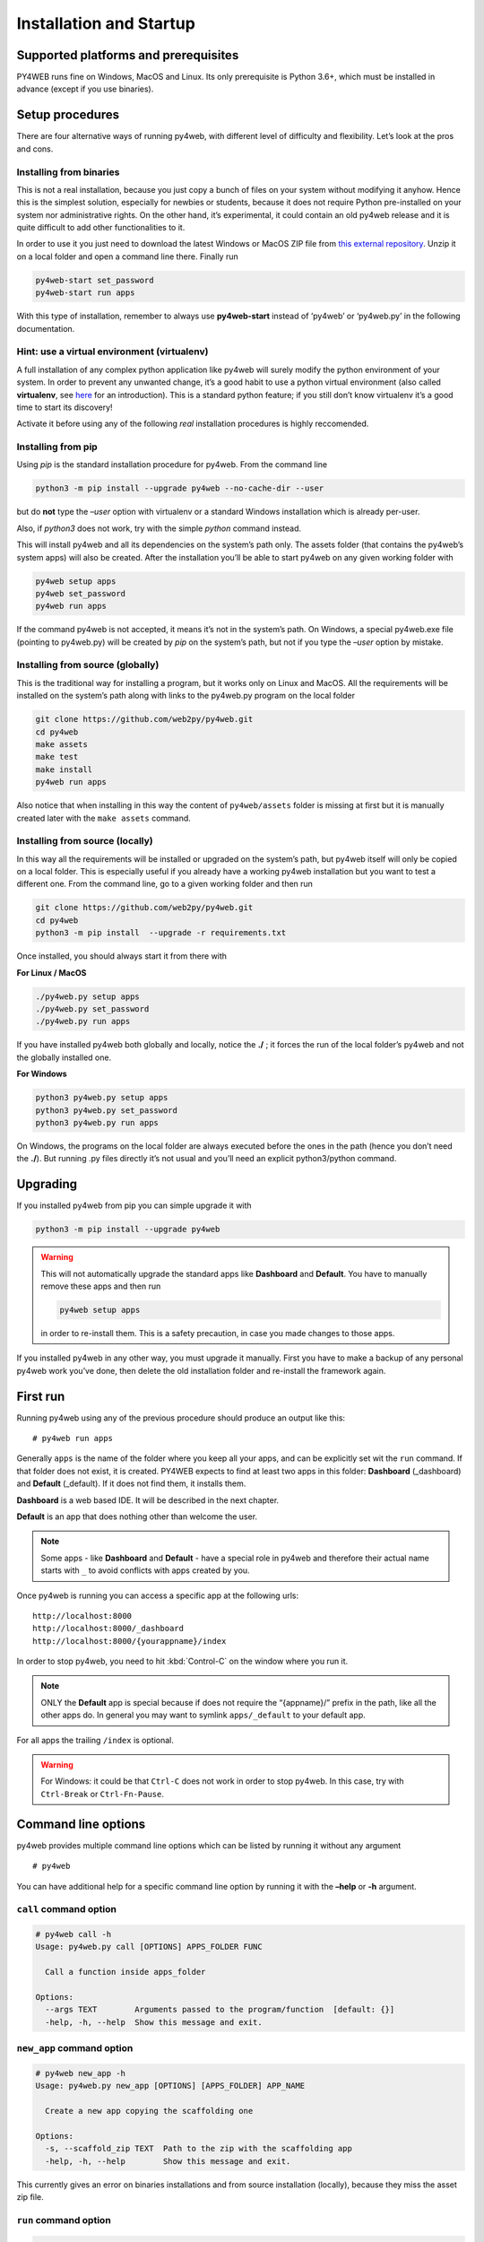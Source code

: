 ========================
Installation and Startup
========================

Supported platforms and prerequisites
-------------------------------------

PY4WEB runs fine on Windows, MacOS and Linux. Its only prerequisite is
Python 3.6+, which must be installed in advance (except if you use
binaries).

Setup procedures
----------------

There are four alternative ways of running py4web, with different level
of difficulty and flexibility. Let’s look at the pros and cons.

Installing from binaries
~~~~~~~~~~~~~~~~~~~~~~~~

This is not a real installation, because you just copy a bunch of files
on your system without modifying it anyhow. Hence this is the simplest
solution, especially for newbies or students, because it does not
require Python pre-installed on your system nor administrative rights.
On the other hand, it’s experimental, it could contain an old py4web
release and it is quite difficult to add other functionalities to it.

In order to use it you just need to download the latest Windows or MacOS
ZIP file from `this external
repository <https://github.com/nicozanf/py4web-pyinstaller>`__. Unzip it
on a local folder and open a command line there. Finally run

.. code:: bash

   py4web-start set_password
   py4web-start run apps

With this type of installation, remember to always use **py4web-start**
instead of ‘py4web’ or ‘py4web.py’ in the following documentation.

Hint: use a virtual environment (virtualenv)
~~~~~~~~~~~~~~~~~~~~~~~~~~~~~~~~~~~~~~~~~~~~

A full installation of any complex python application like py4web will
surely modify the python environment of your system. In order to prevent
any unwanted change, it’s a good habit to use a python virtual
environment (also called **virtualenv**, see
`here <https://docs.python.org/3.7/tutorial/venv.html>`__ for an
introduction). This is a standard python feature; if you still don’t
know virtualenv it’s a good time to start its discovery!

Activate it before using any of the following *real* installation
procedures is highly reccomended.

Installing from pip
~~~~~~~~~~~~~~~~~~~

Using *pip* is the standard installation procedure for py4web. From the
command line

.. code:: bash

   python3 -m pip install --upgrade py4web --no-cache-dir --user

but do **not** type the *–user* option with virtualenv or a standard
Windows installation which is already per-user.

Also, if *python3* does not work, try with the simple *python* command
instead.

This will install py4web and all its dependencies on the system’s path
only. The assets folder (that contains the py4web’s system apps) will
also be created. After the installation you’ll be able to start py4web
on any given working folder with

.. code:: bash

   py4web setup apps
   py4web set_password
   py4web run apps

If the command py4web is not accepted, it means it’s not in the system’s
path. On Windows, a special py4web.exe file (pointing to py4web.py) will
be created by *pip* on the system’s path, but not if you type the
*–user* option by mistake.

Installing from source (globally)
~~~~~~~~~~~~~~~~~~~~~~~~~~~~~~~~~

This is the traditional way for installing a program, but it works only
on Linux and MacOS. All the requirements will be installed on the
system’s path along with links to the py4web.py program on the local
folder

.. code:: bash

   git clone https://github.com/web2py/py4web.git
   cd py4web
   make assets
   make test
   make install
   py4web run apps

Also notice that when installing in this way the content of
``py4web/assets`` folder is missing at first but it is manually created
later with the ``make assets`` command.

Installing from source (locally)
~~~~~~~~~~~~~~~~~~~~~~~~~~~~~~~~

In this way all the requirements will be installed or upgraded on the
system’s path, but py4web itself will only be copied
on a local folder. This is especially useful if you already have a
working py4web installation but you want to test a different
one. From the command line, go to a given working folder and then run

.. code:: bash

   git clone https://github.com/web2py/py4web.git
   cd py4web
   python3 -m pip install  --upgrade -r requirements.txt

Once installed, you should always start it from there with

**For Linux / MacOS**

.. code:: bash

   ./py4web.py setup apps
   ./py4web.py set_password
   ./py4web.py run apps

If you have installed py4web both globally and locally, notice the
**./** ; it forces the run of the local folder’s py4web and not the
globally installed one.

**For Windows**

.. code:: bash

   python3 py4web.py setup apps
   python3 py4web.py set_password
   python3 py4web.py run apps

On Windows, the programs on the local folder are always executed before
the ones in the path (hence you don’t need the **./**). But running .py
files directly it’s not usual and you’ll need an explicit python3/python
command.

Upgrading
---------

If you installed py4web from pip you can simple upgrade it with

.. code:: bash

   python3 -m pip install --upgrade py4web

.. warning::

   This will not automatically upgrade the standard apps like **Dashboard**
   and **Default**. 
   You have to manually remove these apps and then run

   .. code:: bash

      py4web setup apps

   in order to re-install them. This is a safety precaution, in case you
   made changes to those apps.

If you installed py4web in any other way, you must upgrade it manually.
First you have to make a backup of any personal py4web work you’ve done,
then delete the old installation folder and re-install the framework
again.

First run
---------

Running py4web using any of the previous procedure should produce an
output like this:

::

   # py4web run apps


.. image:: images/first_run.png
   :class: with-shadow

Generally ``apps`` is the name of the folder where you keep all your
apps, and can be explicitly set wit the ``run`` command. If that
folder does not exist, it is created. PY4WEB expects to find at least
two apps in this folder: **Dashboard** (_dashboard) and **Default**
(_default). If it does not find them, it installs them.

**Dashboard** is a web based IDE. It will be described in the next chapter.

**Default** is an app that does nothing other than welcome the user.

.. note::

   Some apps - like **Dashboard** and **Default** - have a special role in py4web and therefore their actual name starts with ``_``
   to avoid conflicts with apps created by you.

Once py4web is running you can access a specific app at the following
urls:

::

   http://localhost:8000
   http://localhost:8000/_dashboard
   http://localhost:8000/{yourappname}/index

In order to stop py4web, you need to hit :kbd:`Control-C` on the window where you run it.

.. note::

   ONLY the **Default** app is special because if does not require the “{appname}/” prefix in the path, like all the other apps do.
   In general you may want to symlink ``apps/_default`` to your default app.

For all apps the trailing ``/index`` is optional.

.. warning::

   For Windows: it could be that ``Ctrl-C`` does not work in order to stop py4web.
   In this case, try with ``Ctrl-Break`` or ``Ctrl-Fn-Pause``.
   
   
Command line options
--------------------

py4web provides multiple command line options which can be listed by
running it without any argument

::

   # py4web

.. image:: images/command.png
   :class: with-shadow
 
You can have additional help for a specific command line option by running it
with the **–help** or **-h** argument.

.. _call command option:
   
``call`` command option
~~~~~~~~~~~~~~~~~~~~~~~

.. code-block:: none

   # py4web call -h
   Usage: py4web.py call [OPTIONS] APPS_FOLDER FUNC

     Call a function inside apps_folder

   Options:
     --args TEXT        Arguments passed to the program/function  [default: {}]
     -help, -h, --help  Show this message and exit.

.. _new_app command option:

``new_app`` command option
~~~~~~~~~~~~~~~~~~~~~~~~~~

.. code-block:: none

   # py4web new_app -h
   Usage: py4web.py new_app [OPTIONS] [APPS_FOLDER] APP_NAME

     Create a new app copying the scaffolding one

   Options:
     -s, --scaffold_zip TEXT  Path to the zip with the scaffolding app
     -help, -h, --help        Show this message and exit.

This currently gives an error on binaries installations and from source installation
(locally), because they miss the asset zip file.

.. _run command option:

``run`` command option
~~~~~~~~~~~~~~~~~~~~~~

.. code-block:: none

   # py4web run -h
   Usage: py4web.py run [OPTIONS] [APPS_FOLDER]

     Run all the applications on apps_folder

   Options:
     -Y, --yes                     No prompt, assume yes to questions  [default:
                                   False]

     -H, --host TEXT               Host name  [default: 127.0.0.1]
     -P, --port INTEGER            Port number  [default: 8000]
     -p, --password_file TEXT      File for the encrypted password  [default:
                                   password.txt]

     -w, --number_workers INTEGER  Number of workers  [default: 0]
     -d, --dashboard_mode TEXT     Dashboard mode: demo, readonly, full
                                   (default), none  [default: full]

     --watch [off|sync|lazy]       Watch python changes and reload apps
                                   automatically, modes: off (default), sync,
                                   lazy
     --ssl_cert PATH               SSL certificate file for HTTPS
     --ssl_key PATH                SSL key file for HTTPS
     -help, -h, --help             Show this message and exit.

If you want py4web to automatically reload an application upon any
changes to files of that application, you can:

-  for immediate reloading (sync-mode): ``py4web run --watch=sync``

-  for reloading on any first incoming request to the application has
   been changed (lazy-mode): ``py4web run --watch=lazy``

.. _set_password command option:

``set_password`` command option
~~~~~~~~~~~~~~~~~~~~~~~~~~~~~~~

.. code-block:: none

   # py4web set_password -h
   Usage: py4web.py set_password [OPTIONS]

     Set administrator's password for the Dashboard

   Options:
     --password TEXT           Password value (asked if missing)
     -p, --password_file TEXT  File for the encrypted password  [default:
                               password.txt]

     -h, -help, --help         Show this message and exit.

If the ``--dashboard_mode`` is not ``demo`` or ``none``, every time
py4web starts, it asks for a one-time password for you to access the
dashboard. This is annoying. You can avoid it by storing a pdkdf2 hashed
password in a file (by default called password.txt) with the command

.. code:: bash

   py4web set_password

It will not ask again unless the file is deleted. You can also use a
custom file name with

.. code:: bash

   py4web set_password my_password_file.txt

and then ask py4web to re-use that password at runtime with

.. code:: bash

   py4webt run -p my_password_file.txt apps

Finally you can manually create the file yourself with:

::

   $ python3 -c "from pydal.validators import CRYPT; open('password.txt','w').write(str(CRYPT()(input('password:'))[0]))"
   password: *****

.. _setup command option:

``setup`` command option
~~~~~~~~~~~~~~~~~~~~~~~~

.. code-block:: none

   # py4web setup -h
   Usage: py4web.py setup [OPTIONS] [APPS_FOLDER]

     Setup new apps folder or reinstall it

   Options:
     -Y, --yes          No prompt, assume yes to questions  [default: False]
     -help, -h, --help  Show this message and exit.

This option create a new apps folder (or reinstall it). If needed, it
will ask for the confirmation of the new folder’s creation and then for
copying every standard py4web apps from the assets folder. It currently
does nothing on binaries installations and from source installation
(locally) - for them you can manually copy the existing apps folder to
the new one.

.. _shell command option:

``shell`` command option
~~~~~~~~~~~~~~~~~~~~~~~~

.. code-block:: none

   # py4web shell -h
   Usage: py4web.py shell [OPTIONS] [APPS_FOLDER]

     Open a python shell with apps_folder added to the path

   Options:
     -h, -help, --help  Show this message and exit.

Py4web’s shell is just the regular python shell with apps added to the
search path. Notice that the shell is for all the apps, not a single
one. You can then import the needed modules from the apps you need to
access.

For example, inside a shell you can

.. code:: python

   from apps.myapp import db
   from py4web import Session, Cache, Translator, DAL, Field
   from py4web.utils.auth import Auth

.. _version command option:

``version`` command option
~~~~~~~~~~~~~~~~~~~~~~~~~~

.. code-block:: none

   # py4web version -h
   Usage: py4web.py version [OPTIONS]

     Show versions and exit

   Options:
     -a, --all          List version of all modules
     -h, -help, --help  Show this message and exit.

With the *-a* option you’ll get the version of all the available python
modules, too.

Deployment on the cloud
-----------------------

Deployment on GCloud (aka Google App Engine)
~~~~~~~~~~~~~~~~~~~~~~~~~~~~~~~~~~~~~~~~~~~~

Login into the Gcloud console (https://console.cloud.google.com/) and
create a new project. You will obtain a project id that looks like
“{project_name}-{number}”.

In your local file system make a new working folder and cd into it:

.. code:: bash

   mkdir gae
   cd gae

Copy the example files from py4web (assuming you have the source from
github)

::

   cp /path/to/py4web/development_tools/gcloud/* ./

Copy or symlink your ``apps`` folder into the gae folder, or maybe make
a new apps folder containing an empty ``__init__.py`` and symlink the
individual apps you want to deploy. You should see the following
files/folders:

::

   Makefile
   apps
     __init__.py
     ... your apps ...
   lib
   app.yaml
   main.py

Install the Google SDK, py4web and setup the working folder:

.. code:: bash

   make install-gcloud-linux
   make setup
   gcloud config set {your email}
   gcloud config set {project id}

(replace {your email} with your google email account and {project id}
with the project id obtained from Google).

Now every time you want to deploy your apps, simply do:

.. code:: bash

   make deploy

You may want to customize the Makefile and app.yaml to suit your needs.
You should not need to edit ``main.py``.

Deployment on PythonAnywhere.com
~~~~~~~~~~~~~~~~~~~~~~~~~~~~~~~~

Watch the video: https://youtu.be/Wxjl_vkLAEY and follow the detailed
tutorial on
https://github.com/tomcam/py4webcasts/blob/master/docs/how-install-source-pythonanywhere.md
. The bottle_app.py script is in
``py4web/deployment_tools/pythonanywhere.com/bottle_app.py``


